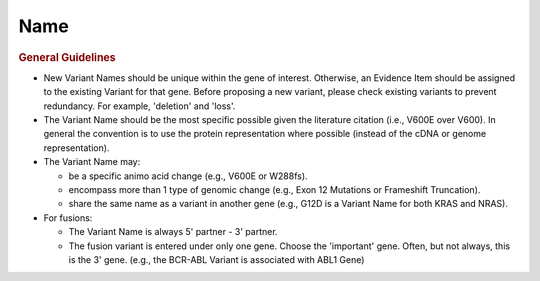 Name
====

.. rubric:: General Guidelines

- New Variant Names should be unique within the gene of interest.
  Otherwise, an Evidence Item should be assigned to the existing Variant
  for that gene. Before proposing a new variant, please check existing
  variants to prevent redundancy. For example, 'deletion' and 'loss'.
- The Variant Name should be the most specific possible given the
  literature citation (i.e., V600E over V600). In general the convention is
  to use the protein representation where possible (instead of the cDNA or
  genome representation).
- The Variant Name may:

  - be a specific animo acid change (e.g., V600E or W288fs).
  - encompass more than 1 type of genomic change (e.g., Exon 12 Mutations or
    Frameshift Truncation).
  - share the same name as a variant in another gene (e.g., G12D is a Variant
    Name for both KRAS and NRAS).

- For fusions:

  - The Variant Name is always 5' partner - 3' partner.
  - The fusion variant is entered under only one gene. Choose the 'important'
    gene. Often, but not always, this is the 3' gene. (e.g., the BCR-ABL
    Variant is associated with ABL1 Gene)
